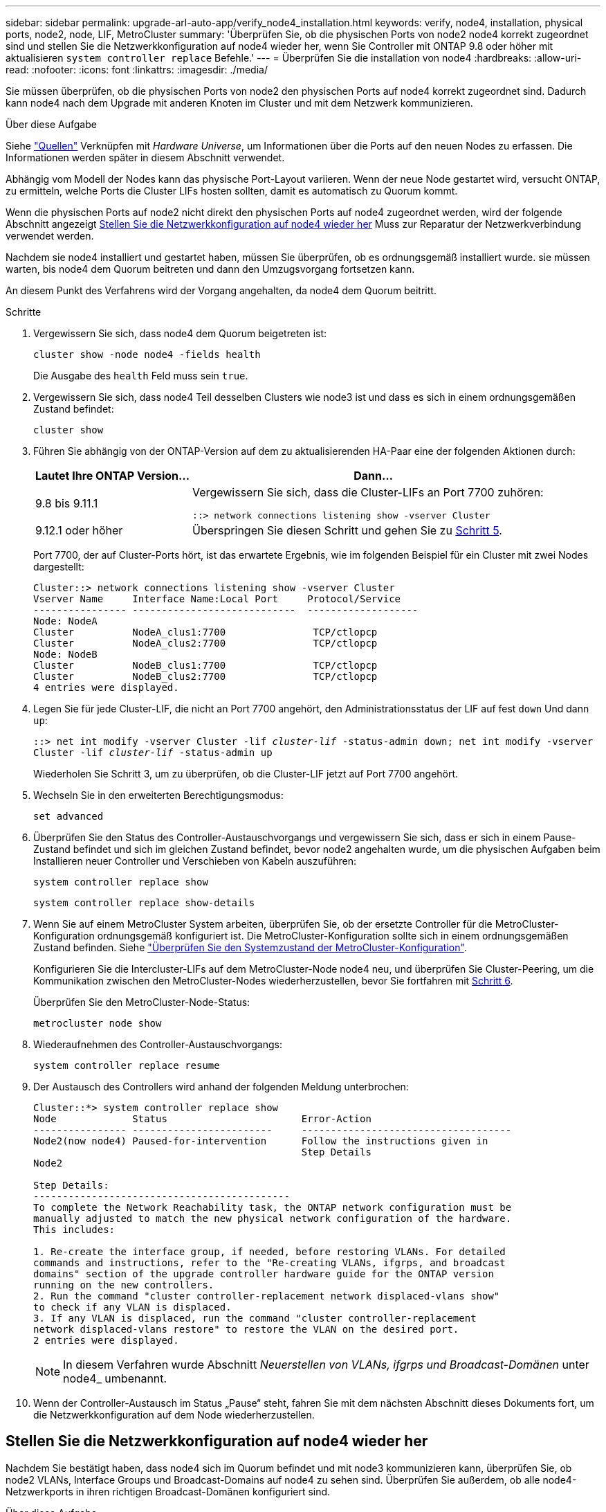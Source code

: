 ---
sidebar: sidebar 
permalink: upgrade-arl-auto-app/verify_node4_installation.html 
keywords: verify, node4, installation, physical ports, node2, node, LIF, MetroCluster 
summary: 'Überprüfen Sie, ob die physischen Ports von node2 node4 korrekt zugeordnet sind und stellen Sie die Netzwerkkonfiguration auf node4 wieder her, wenn Sie Controller mit ONTAP 9.8 oder höher mit aktualisieren `system controller replace` Befehle.' 
---
= Überprüfen Sie die installation von node4
:hardbreaks:
:allow-uri-read: 
:nofooter: 
:icons: font
:linkattrs: 
:imagesdir: ./media/


[role="lead"]
Sie müssen überprüfen, ob die physischen Ports von node2 den physischen Ports auf node4 korrekt zugeordnet sind. Dadurch kann node4 nach dem Upgrade mit anderen Knoten im Cluster und mit dem Netzwerk kommunizieren.

.Über diese Aufgabe
Siehe link:other_references.html["Quellen"] Verknüpfen mit _Hardware Universe_, um Informationen über die Ports auf den neuen Nodes zu erfassen. Die Informationen werden später in diesem Abschnitt verwendet.

Abhängig vom Modell der Nodes kann das physische Port-Layout variieren. Wenn der neue Node gestartet wird, versucht ONTAP, zu ermitteln, welche Ports die Cluster LIFs hosten sollten, damit es automatisch zu Quorum kommt.

Wenn die physischen Ports auf node2 nicht direkt den physischen Ports auf node4 zugeordnet werden, wird der folgende Abschnitt angezeigt <<Stellen Sie die Netzwerkkonfiguration auf node4 wieder her>> Muss zur Reparatur der Netzwerkverbindung verwendet werden.

Nachdem sie node4 installiert und gestartet haben, müssen Sie überprüfen, ob es ordnungsgemäß installiert wurde. sie müssen warten, bis node4 dem Quorum beitreten und dann den Umzugsvorgang fortsetzen kann.

An diesem Punkt des Verfahrens wird der Vorgang angehalten, da node4 dem Quorum beitritt.

.Schritte
. Vergewissern Sie sich, dass node4 dem Quorum beigetreten ist:
+
`cluster show -node node4 -fields health`

+
Die Ausgabe des `health` Feld muss sein `true`.

. Vergewissern Sie sich, dass node4 Teil desselben Clusters wie node3 ist und dass es sich in einem ordnungsgemäßen Zustand befindet:
+
`cluster show`

. Führen Sie abhängig von der ONTAP-Version auf dem zu aktualisierenden HA-Paar eine der folgenden Aktionen durch:
+
[cols="30,70"]
|===
| Lautet Ihre ONTAP Version... | Dann... 


| 9.8 bis 9.11.1 | Vergewissern Sie sich, dass die Cluster-LIFs an Port 7700 zuhören:

`::> network connections listening show -vserver Cluster` 


| 9.12.1 oder höher | Überspringen Sie diesen Schritt und gehen Sie zu <<verify_node4_step5,Schritt 5>>. 
|===
+
Port 7700, der auf Cluster-Ports hört, ist das erwartete Ergebnis, wie im folgenden Beispiel für ein Cluster mit zwei Nodes dargestellt:

+
[listing]
----
Cluster::> network connections listening show -vserver Cluster
Vserver Name     Interface Name:Local Port     Protocol/Service
---------------- ----------------------------  -------------------
Node: NodeA
Cluster          NodeA_clus1:7700               TCP/ctlopcp
Cluster          NodeA_clus2:7700               TCP/ctlopcp
Node: NodeB
Cluster          NodeB_clus1:7700               TCP/ctlopcp
Cluster          NodeB_clus2:7700               TCP/ctlopcp
4 entries were displayed.
----
. Legen Sie für jede Cluster-LIF, die nicht an Port 7700 angehört, den Administrationsstatus der LIF auf fest `down` Und dann `up`:
+
`::> net int modify -vserver Cluster -lif _cluster-lif_ -status-admin down; net int modify -vserver Cluster -lif _cluster-lif_ -status-admin up`

+
Wiederholen Sie Schritt 3, um zu überprüfen, ob die Cluster-LIF jetzt auf Port 7700 angehört.

. [[Verify_node4_step5]]Wechseln Sie in den erweiterten Berechtigungsmodus:
+
`set advanced`

. Überprüfen Sie den Status des Controller-Austauschvorgangs und vergewissern Sie sich, dass er sich in einem Pause-Zustand befindet und sich im gleichen Zustand befindet, bevor node2 angehalten wurde, um die physischen Aufgaben beim Installieren neuer Controller und Verschieben von Kabeln auszuführen:
+
`system controller replace show`

+
`system controller replace show-details`

. Wenn Sie auf einem MetroCluster System arbeiten, überprüfen Sie, ob der ersetzte Controller für die MetroCluster-Konfiguration ordnungsgemäß konfiguriert ist. Die MetroCluster-Konfiguration sollte sich in einem ordnungsgemäßen Zustand befinden. Siehe link:verify_health_of_metrocluster_config.html["Überprüfen Sie den Systemzustand der MetroCluster-Konfiguration"].
+
Konfigurieren Sie die Intercluster-LIFs auf dem MetroCluster-Node node4 neu, und überprüfen Sie Cluster-Peering, um die Kommunikation zwischen den MetroCluster-Nodes wiederherzustellen, bevor Sie fortfahren mit <<auto_verify_4_Step6,Schritt 6>>.

+
Überprüfen Sie den MetroCluster-Node-Status:

+
`metrocluster node show`

. [[Auto_verify_4_Step6]]Wiederaufnehmen des Controller-Austauschvorgangs:
+
`system controller replace resume`

. Der Austausch des Controllers wird anhand der folgenden Meldung unterbrochen:
+
....
Cluster::*> system controller replace show
Node             Status                       Error-Action
---------------- ------------------------     ------------------------------------
Node2(now node4) Paused-for-intervention      Follow the instructions given in
                                              Step Details
Node2

Step Details:
--------------------------------------------
To complete the Network Reachability task, the ONTAP network configuration must be
manually adjusted to match the new physical network configuration of the hardware.
This includes:

1. Re-create the interface group, if needed, before restoring VLANs. For detailed
commands and instructions, refer to the "Re-creating VLANs, ifgrps, and broadcast
domains" section of the upgrade controller hardware guide for the ONTAP version
running on the new controllers.
2. Run the command "cluster controller-replacement network displaced-vlans show"
to check if any VLAN is displaced.
3. If any VLAN is displaced, run the command "cluster controller-replacement
network displaced-vlans restore" to restore the VLAN on the desired port.
2 entries were displayed.
....
+

NOTE: In diesem Verfahren wurde Abschnitt _Neuerstellen von VLANs, ifgrps und Broadcast-Domänen_ unter node4_ umbenannt.

. Wenn der Controller-Austausch im Status „Pause“ steht, fahren Sie mit dem nächsten Abschnitt dieses Dokuments fort, um die Netzwerkkonfiguration auf dem Node wiederherzustellen.




== Stellen Sie die Netzwerkkonfiguration auf node4 wieder her

Nachdem Sie bestätigt haben, dass node4 sich im Quorum befindet und mit node3 kommunizieren kann, überprüfen Sie, ob node2 VLANs, Interface Groups und Broadcast-Domains auf node4 zu sehen sind. Überprüfen Sie außerdem, ob alle node4-Netzwerkports in ihren richtigen Broadcast-Domänen konfiguriert sind.

.Über diese Aufgabe
Weitere Informationen zum Erstellen und Neuerstellen von VLANs, Schnittstellengruppen und Broadcast-Domänen finden Sie unter link:other_references.html["Quellen"] Verknüpfen mit _Network Management_.


NOTE: Wenn Sie die Portgeschwindigkeit der e0a- und e1a-Cluster-Ports auf AFF A800- oder AFF C800-Systemen ändern, können Sie beobachten, wie fehlerhafte Pakete nach der Geschwindigkeitskonvertierung empfangen werden. Siehe https://mysupport.netapp.com/site/bugs-online/product/ONTAP/BURT/1570339["NetApp Bugs Online Fehler-ID 1570339"^] Und den Knowledge Base Artikel https://kb.netapp.com/onprem/ontap/hardware/CRC_errors_on_T6_ports_after_converting_from_40GbE_to_100GbE["CRC-Fehler auf T6-Ports nach der Konvertierung von 40GbE zu 100GbE"^] Für eine Anleitung.

.Schritte
. Listen Sie alle physischen Ports auf Upgrade-Knoten 2 (node4 genannt) auf:
+
`network port show -node node4`

+
Alle physischen Netzwerk-Ports, VLAN-Ports und Schnittstellen-Gruppen-Ports auf dem Node werden angezeigt. Von dieser Ausgabe aus sehen Sie alle physischen Ports, die in verschoben wurden `Cluster` Broadcast-Domäne von ONTAP Sie können diese Ausgabe verwenden, um die Entscheidung zu erleichtern, welche Ports als Ports für Schnittstellengruppen, als VLAN-Basis-Ports oder als eigenständige physische Ports zum Hosten von LIFs verwendet werden sollten.

. Liste der Broadcast-Domänen auf dem Cluster:
+
`network port broadcast-domain show`

. Die Erreichbarkeit des Netzwerkports aller Ports auf node4 auflisten:
+
`network port reachability show`

+
Die Ausgabe des Befehls sieht wie im folgenden Beispiel aus:

+
....
clusterA::*> reachability show -node node2_node4
  (network port reachability show)
Node         Port       Expected Reachability       Reachability Status
---------    --------  ---------------------------  ---------------------
node2_node4
             a0a        Default:Default             no-reachability
             a0a-822    Default:822                 no-reachability
             a0a-823    Default:823                 no-reachability
             e0M        Default:Mgmt                ok
             e0a        Cluster:Cluster             misconfigured-reachability
             e0b        Cluster:Cluster             no-reachability
             e0c        Cluster:Cluster             no-reachability
             e0d        Cluster:Cluster             no-reachability
             e0e        Cluster:Cluster             ok
             e0e-822    -                           no-reachability
             e0e-823    -                           no-reachability
             e0f        Default:Default             no-reachability
             e0f-822    Default:822                 no-reachability
             e0f-823    Default:823                 no-reachability
             e0g        Default:Default             misconfigured-reachability
             e0h        Default:Default             ok
             e0h-822    Default:822                 ok
             e0h-823    Default:823                 ok
18 entries were displayed.
....
+
Im obigen Beispiel wird node2_node4 erst nach dem Austausch des Controllers gestartet. Es verfügt über mehrere Ports, die keine Erreichbarkeit haben und eine Überprüfung der Erreichbarkeit ausstehen.

. [[Auto_Restore_4_Step4]]Reparieren Sie die Erreichbarkeit für jeden Port auf node4 mit einem anderen Status als der Erreichbarkeit `ok`. Führen Sie den folgenden Befehl aus, zuerst auf beliebigen physischen Ports, dann auf beliebigen VLAN-Ports, nacheinander:
+
`network port reachability repair -node _node_name_  -port _port_name_`

+
Die Ausgabe sieht wie das folgende Beispiel aus:

+
....
Cluster ::> reachability repair -node node2_node4 -port e0h
....
+
....
Warning: Repairing port "node2_node4: e0h" may cause it to move into a different broadcast domain, which can cause LIFs to be re-homed away from the port. Are you sure you want to continue? {y|n}:
....
+
Wie oben dargestellt, wird eine Warnmeldung für Ports mit einem Wiederanmeldungs-Status erwartet, die sich vom Status der Wiederachbarkeit der Broadcast-Domain unterscheiden können, wo sie sich derzeit befindet.

+
Überprüfen Sie die Verbindung des Ports und die Antwort `y` Oder `n` Je nach Bedarf.

+
Überprüfen Sie, ob alle physischen Ports die erwartete Erreichbarkeit haben:

+
`network port reachability show`

+
Während die Reparatur der Erreichbarkeit durchgeführt wird, versucht ONTAP, die Ports in die richtigen Broadcast-Domänen zu platzieren. Wenn jedoch die Erreichbarkeit eines Ports nicht ermittelt werden kann und keiner der bestehenden Broadcast-Domänen angehört, wird ONTAP neue Broadcast-Domains für diese Ports erstellen.

. Wenn die Konfiguration der Schnittstellengruppe nicht mit dem physischen Portlayout des neuen Controllers übereinstimmt, ändern Sie diese mit den folgenden Schritten.
+
.. Sie müssen zunächst physische Ports entfernen, die als Ports für Schnittstellengruppen von ihrer Broadcast-Domain-Mitgliedschaft verwendet werden sollen. Dazu verwenden Sie den folgenden Befehl:
+
`network port broadcast-domain remove-ports -broadcast-domain _broadcast_domain_name_ -ports _node_name:port_name_`

.. Hinzufügen eines Mitgliedports zu einer Schnittstellengruppe:
+
`network port ifgrp add-port -node _node_name_ -ifgrp _ifgrp_ -port _port_name_`

.. Die Schnittstellengruppe wird der Broadcast-Domäne automatisch ca. eine Minute nach dem Hinzufügen des ersten Mitgliedports hinzugefügt.
.. Vergewissern Sie sich, dass die Schnittstellengruppe der entsprechenden Broadcast-Domäne hinzugefügt wurde:
+
`network port reachability show -node _node_name_ -port _ifgrp_`

+
Wenn der Status der Erreichbarkeit der Schnittstellengruppe nicht lautet `ok`, Weisen Sie es der entsprechenden Broadcast-Domain zu:

+
`network port broadcast-domain add-ports -broadcast-domain _broadcast_domain_name_ -ports _node:port_`



. Weisen Sie dem die entsprechenden physischen Ports zu `Cluster` Broadcast-Domäne:
+
.. Ermitteln Sie, welche Ports eine Reachability zum haben `Cluster` Broadcast-Domäne:
+
`network port reachability show -reachable-broadcast-domains Cluster:Cluster`

.. Reparieren Sie jeden Port mit Erreichbarkeit zum `Cluster` Broadcast-Domäne, wenn ihr Status der Erreichbarkeit nicht lautet `ok`:
+
`network port reachability repair -node _node_name_ -port _port_name_`



. Verschieben Sie die verbleibenden physischen Ports in ihre richtigen Broadcast-Domänen mithilfe eines der folgenden Befehle:
+
`network port reachability repair -node _node_name_ -port _port_name_`

+
`network port broadcast-domain remove-port`

+
`network port broadcast-domain add-port`

+
Vergewissern Sie sich, dass keine unerreichbaren oder unerwarteten Ports vorhanden sind. Überprüfen Sie den Status der Erreichbarkeit aller physischen Ports mithilfe des folgenden Befehls und überprüfen Sie die Ausgabe, um sicherzustellen, dass der Status lautet `ok`:

+
`network port reachability show -detail`

. Stellen Sie alle VLANs wieder her, die möglicherweise verschoben wurden, indem Sie die folgenden Schritte ausführen:
+
.. Versetzte VLANs auflisten:
+
`cluster controller-replacement network displaced-vlans show`

+
Die Ausgabe sollte wie folgt angezeigt werden:

+
....
Cluster::*> displaced-vlans show
(cluster controller-replacement network displaced-vlans show)
            Original
Node        Base Port     VLANs
---------   ---------     ------------------------------------------------------
Node1       a0a           822, 823
            e0e           822, 823
....
.. Stellen Sie VLANs wieder her, die von ihren früheren Basis-Ports verdrängt wurden:
+
`cluster controller-replacement network displaced-vlans restore`

+
Das folgende Beispiel zeigt die Wiederherstellung von VLANs, die aus der Schnittstellengruppe a0a wieder in dieselbe Schnittstellengruppe verschoben wurden:

+
....
Cluster::*> displaced-vlans restore -node node2_node4 -port a0a -destination-port a0a
....
+
Das folgende Beispiel zeigt die Wiederherstellung von verlagerten VLANs am Port „e0e“ auf „e0h“:

+
....
Cluster::*> displaced-vlans restore -node node2_node4 -port e0e -destination-port e0h
....
+
Wenn eine VLAN-Wiederherstellung erfolgreich ist, werden die verschobenen VLANs auf dem angegebenen Zielport erstellt. Die VLAN-Wiederherstellung schlägt fehl, wenn der Zielport Mitglied einer Schnittstellengruppe ist oder der Zielport nicht verfügbar ist.

+
Warten Sie etwa eine Minute, bis neu wiederhergestellte VLANs in ihren entsprechenden Broadcast-Domänen platziert werden.

.. Erstellen Sie bei Bedarf neue VLAN-Ports für VLAN-Ports, die nicht im enthalten sind `cluster controller-replacement network displaced-vlans show` Ausgabe sollte aber auf anderen physischen Ports konfiguriert werden.


. Löschen Sie alle leeren Broadcast-Domänen, nachdem alle Port-Reparaturen abgeschlossen wurden:
+
`network port broadcast-domain delete -broadcast-domain _broadcast_domain_name_`

. Überprüfen der Port-Erreichbarkeit:
+
`network port reachability show`

+
Wenn alle Ports korrekt konfiguriert und den richtigen Broadcast-Domänen hinzugefügt wurden, wird das angezeigt `network port reachability show` Der Befehl sollte den Status der Erreichbarkeit als melden `ok` Für alle verbundenen Ports und den Status als `no-reachability` Für Ports ohne physische Konnektivität. Wenn Ports einen anderen Status als diese beiden melden, führen Sie die Reparatur der Nachweisbarkeit durch und fügen Sie Ports aus ihren Broadcast-Domänen hinzu oder entfernen Sie sie gemäß Anweisungen in <<auto_restore_4_Step4,Schritt 4>>.

. Vergewissern Sie sich, dass alle Ports in Broadcast-Domänen platziert wurden:
+
`network port show`

. Vergewissern Sie sich, dass alle Ports in den Broadcast-Domänen die richtige MTU (Maximum Transmission Unit) konfiguriert haben:
+
`network port broadcast-domain show`

. Stellen Sie die LIF-Start-Ports wieder her und geben Sie ggf. den Vserver(s) und die Home Ports der logischen Schnittstelle an, die wiederhergestellt werden müssen:
+
.. Führen Sie alle vertriebenen LIFs auf:
+
`displaced-interface show`

.. LIF-Startports wiederherstellen:
+
`displaced-interface restore-home-node -node _node_name_ -vserver _vserver_name_ -lif-name _LIF_name_`



. Überprüfen Sie, ob alle LIFs einen Home Port haben und administrativ höher sind:
+
`network interface show -fields home-port, status-admin`


